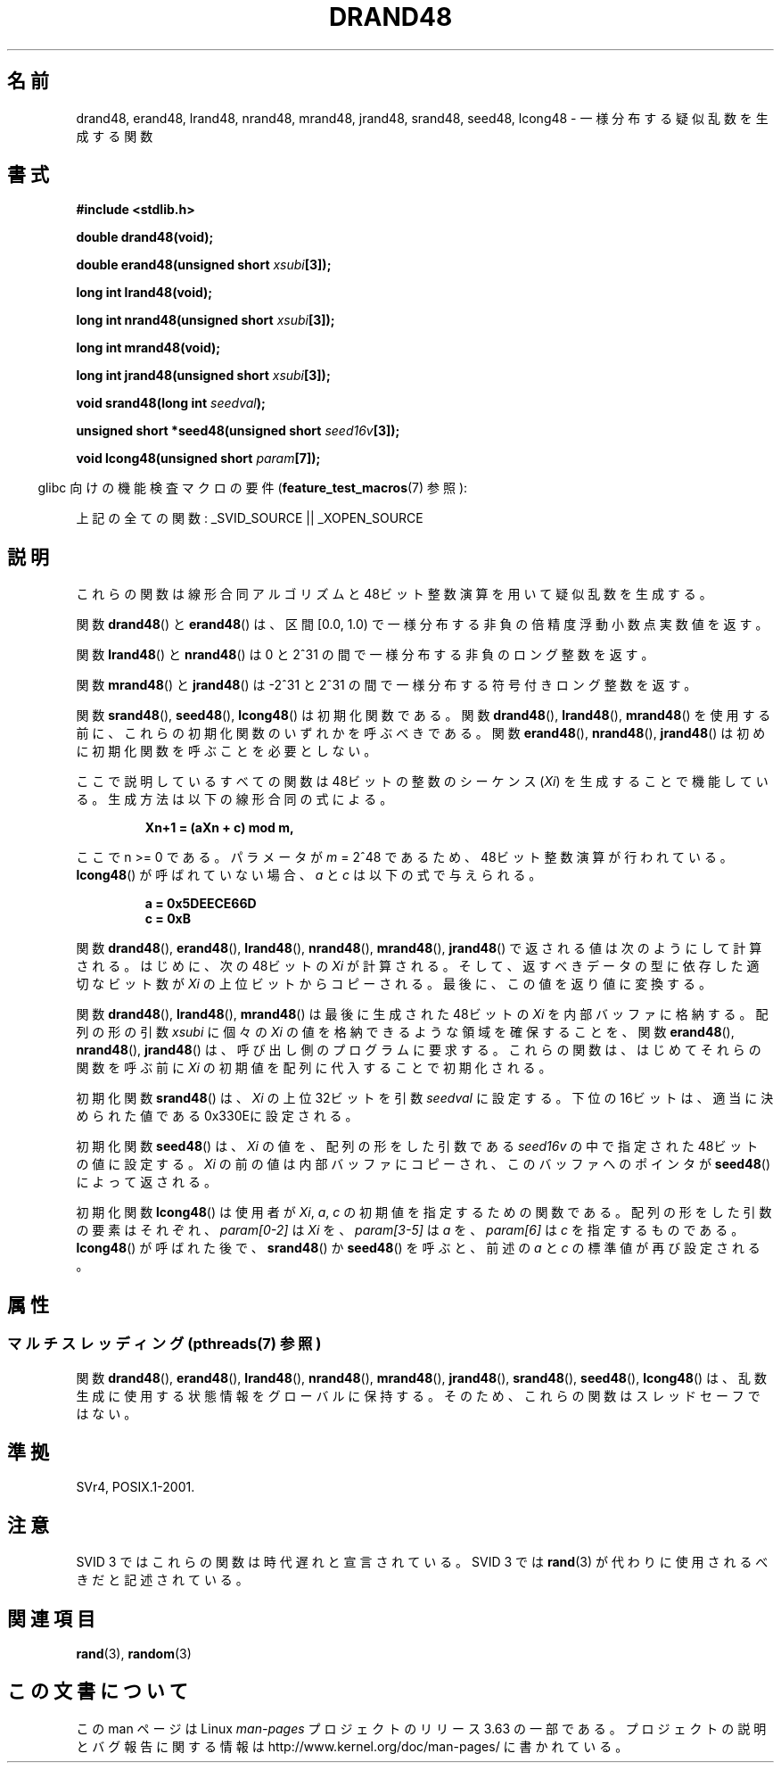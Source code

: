.\" Copyright 1993 David Metcalfe (david@prism.demon.co.uk)
.\"
.\" %%%LICENSE_START(VERBATIM)
.\" Permission is granted to make and distribute verbatim copies of this
.\" manual provided the copyright notice and this permission notice are
.\" preserved on all copies.
.\"
.\" Permission is granted to copy and distribute modified versions of this
.\" manual under the conditions for verbatim copying, provided that the
.\" entire resulting derived work is distributed under the terms of a
.\" permission notice identical to this one.
.\"
.\" Since the Linux kernel and libraries are constantly changing, this
.\" manual page may be incorrect or out-of-date.  The author(s) assume no
.\" responsibility for errors or omissions, or for damages resulting from
.\" the use of the information contained herein.  The author(s) may not
.\" have taken the same level of care in the production of this manual,
.\" which is licensed free of charge, as they might when working
.\" professionally.
.\"
.\" Formatted or processed versions of this manual, if unaccompanied by
.\" the source, must acknowledge the copyright and authors of this work.
.\" %%%LICENSE_END
.\"
.\" References consulted:
.\"     Linux libc source code
.\"     Lewine's _POSIX Programmer's Guide_ (O'Reilly & Associates, 1991)
.\"     386BSD man pages
.\" Modified Sat Jul 24 19:46:03 1993 by Rik Faith (faith@cs.unc.edu)
.\"*******************************************************************
.\"
.\" This file was generated with po4a. Translate the source file.
.\"
.\"*******************************************************************
.\"
.\" Japanese Version Copyright (c) 1997 YOSHINO Takashi
.\"       all rights reserved.
.\" Translated Mon Jan 20 20:04:05 JST 1997
.\"       by YOSHINO Takashi <yoshino@civil.jcn.nihon-u.ac.jp>
.\"
.TH DRAND48 3 2013\-06\-21 "" "Linux Programmer's Manual"
.SH 名前
drand48, erand48, lrand48, nrand48, mrand48, jrand48, srand48, seed48,
lcong48 \- 一様分布する疑似乱数を生成する関数
.SH 書式
.nf
\fB#include <stdlib.h>\fP
.sp
\fBdouble drand48(void);\fP
.sp
\fBdouble erand48(unsigned short \fP\fIxsubi\fP\fB[3]);\fP
.sp
\fBlong int lrand48(void);\fP
.sp
\fBlong int nrand48(unsigned short \fP\fIxsubi\fP\fB[3]);\fP
.sp
\fBlong int mrand48(void);\fP
.sp
\fBlong int jrand48(unsigned short \fP\fIxsubi\fP\fB[3]);\fP
.sp
\fBvoid srand48(long int \fP\fIseedval\fP\fB);\fP
.sp
\fBunsigned short *seed48(unsigned short \fP\fIseed16v\fP\fB[3]);\fP
.sp
\fBvoid lcong48(unsigned short \fP\fIparam\fP\fB[7]);\fP
.fi
.sp
.in -4n
glibc 向けの機能検査マクロの要件 (\fBfeature_test_macros\fP(7)  参照):
.in
.sp
.ad l
.\" .BR drand48 (),
.\" .BR erand48 (),
.\" .BR lrand48 (),
.\" .BR nrand48 (),
.\" .BR mrand48 (),
.\" .BR jrand48 (),
.\" .BR srand48 (),
.\" .BR seed48 (),
.\" .BR lcong48 ():
上記の全ての関数: _SVID_SOURCE || _XOPEN_SOURCE
.ad b
.SH 説明
これらの関数は線形合同アルゴリズムと 48ビット整数演算を用いて 疑似乱数を生成する。
.PP
関数 \fBdrand48\fP()  と \fBerand48\fP()  は、区間 [0.0, 1.0) で 一様分布する非負の倍精度浮動小数点実数値を返す。
.PP
関数 \fBlrand48\fP()  と \fBnrand48\fP()  は 0 と 2^31 の間で一様分布する 非負のロング整数を返す。
.PP
関数 \fBmrand48\fP()  と \fBjrand48\fP()  は \-2^31 と 2^31 の間で一様分布する符号付きロング整数を返す。
.PP
関数 \fBsrand48\fP(), \fBseed48\fP(), \fBlcong48\fP()  は初期化関数 である。 関数 \fBdrand48\fP(),
\fBlrand48\fP(), \fBmrand48\fP()  を 使用する前に、これらの初期化関数のいずれかを呼ぶべきである。 関数
\fBerand48\fP(), \fBnrand48\fP(), \fBjrand48\fP()  は初めに 初期化関数を呼ぶことを必要としない。
.PP
ここで説明しているすべての関数は 48ビットの整数の シーケンス (\fIXi\fP) を生成することで 機能している。生成方法は以下の線形合同の式による。
.sp
.nf
.RS
\fBXn+1 = (aXn + c) mod m,\fP
.RE
.fi
.sp
ここで n >= 0 である。 パラメータが \fIm\fP = 2^48 であるため、48ビット整数演算が行われている。 \fBlcong48\fP()
が呼ばれていない場合、\fIa\fP と \fIc\fP は以下の式で与えられる。
.sp
.nf
.RS
\fBa = 0x5DEECE66D\fP
\fBc = 0xB\fP
.RE
.fi
.sp
関数 \fBdrand48\fP(), \fBerand48\fP(), \fBlrand48\fP(), \fBnrand48\fP(), \fBmrand48\fP(),
\fBjrand48\fP()  で返される値は次のようにして計算される。 はじめに、次の48ビットの \fIXi\fP が計算される。
そして、返すべきデータの型に依存した適切な ビット数が \fIXi\fP の上位ビットからコピーされる。 最後に、この値を返り値に変換する。
.PP
関数 \fBdrand48\fP(), \fBlrand48\fP(), \fBmrand48\fP()  は 最後に生成された48ビットの \fIXi\fP
を内部バッファに格納する。 配列の形の引数 \fIxsubi\fP に個々の \fIXi\fP の値を 格納できるような領域を確保することを、 関数
\fBerand48\fP(), \fBnrand48\fP(), \fBjrand48\fP()  は、 呼び出し側のプログラムに要求する。
これらの関数は、はじめてそれらの関数を呼ぶ前に \fIXi\fP の初期値を配列に 代入することで初期化される。
.PP
初期化関数 \fBsrand48\fP()  は、\fIXi\fP の 上位32ビットを引数 \fIseedval\fP に設定する。
下位の16ビットは、適当に決められた値である0x330Eに設定される。
.PP
初期化関数 \fBseed48\fP()  は、\fIXi\fP の値を、 配列の形をした引数である \fIseed16v\fP の中で指定された
48ビットの値に設定する。 \fIXi\fP の前の値は内部バッファにコピーされ、このバッファへのポインタが \fBseed48\fP()  によって返される。
.PP
初期化関数 \fBlcong48\fP()  は使用者が \fIXi\fP, \fIa\fP, \fIc\fP の 初期値を指定するための関数である。
配列の形をした引数の要素はそれぞれ、\fIparam[0\-2]\fP は \fIXi\fP を、 \fIparam[3\-5]\fP は \fIa\fP
を、\fIparam[6]\fP は \fIc\fP を指定するもの である。 \fBlcong48\fP()  が呼ばれた後で、 \fBsrand48\fP()  か
\fBseed48\fP()  を呼ぶと、前述の \fIa\fP と \fIc\fP の 標準値が再び設定される。
.SH 属性
.SS "マルチスレッディング (pthreads(7) 参照)"
関数 \fBdrand48\fP(), \fBerand48\fP(), \fBlrand48\fP(), \fBnrand48\fP(), \fBmrand48\fP(),
\fBjrand48\fP(), \fBsrand48\fP(), \fBseed48\fP(), \fBlcong48\fP() は、
乱数生成に使用する状態情報をグローバルに保持する。 そのため、 これらの関数はスレッドセーフではない。
.SH 準拠
SVr4, POSIX.1\-2001.
.SH 注意
SVID 3 ではこれらの関数は時代遅れと宣言されている。 SVID 3 では \fBrand\fP(3)  が代わりに使用されるべきだと記述されている。
.SH 関連項目
\fBrand\fP(3), \fBrandom\fP(3)
.SH この文書について
この man ページは Linux \fIman\-pages\fP プロジェクトのリリース 3.63 の一部
である。プロジェクトの説明とバグ報告に関する情報は
http://www.kernel.org/doc/man\-pages/ に書かれている。
